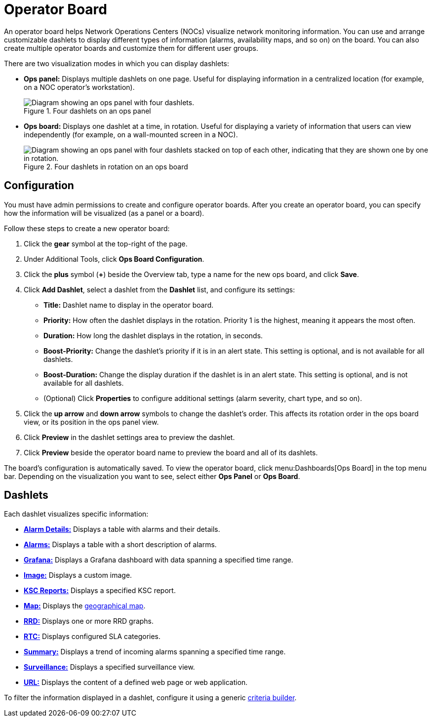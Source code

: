 
= Operator Board
:description: Learn about the operator board in {page-component-title}, which provides customizable dashlets to display information like alarms and availability maps.

An operator board helps Network Operations Centers (NOCs) visualize network monitoring information.
You can use and arrange customizable dashlets to display different types of information (alarms, availability maps, and so on) on the board.
You can also create multiple operator boards and customize them for different user groups.

There are two visualization modes in which you can display dashlets:

* *Ops panel:* Displays multiple dashlets on one page.
Useful for displaying information in a centralized location (for example, on a NOC operator's workstation).
+
.Four dashlets on an ops panel
image::visualizations/opsboard/01_opspanel-concept.png["Diagram showing an ops panel with four dashlets."]

* *Ops board:* Displays one dashlet at a time, in rotation.
Useful for displaying a variety of information that users can view independently (for example, on a wall-mounted screen in a NOC).
+
.Four dashlets in rotation on an ops board
image::visualizations/opsboard/02_opsboard-concept.png["Diagram showing an ops panel with four dashlets stacked on top of each other, indicating that they are shown one by one in rotation."]

[[opsboard-config]]
== Configuration

You must have admin permissions to create and configure operator boards.
After you create an operator board, you can specify how the information will be visualized (as a panel or a board).

Follow these steps to create a new operator board:

. Click the *gear* symbol at the top-right of the page.
. Under Additional Tools, click *Ops Board Configuration*.
. Click the *plus* symbol (*+*) beside the Overview tab, type a name for the new ops board, and click *Save*.
. Click *Add Dashlet*, select a dashlet from the *Dashlet* list, and configure its settings:
** *Title:* Dashlet name to display in the operator board.
** *Priority:* How often the dashlet displays in the rotation.
Priority 1 is the highest, meaning it appears the most often.
** *Duration:* How long the dashlet displays in the rotation, in seconds.
** *Boost-Priority:* Change the dashlet's priority if it is in an alert state.
This setting is optional, and is not available for all dashlets.
** *Boost-Duration:* Change the display duration if the dashlet is in an alert state.
This setting is optional, and is not available for all dashlets.
** (Optional) Click *Properties* to configure additional settings (alarm severity, chart type, and so on).
. Click the *up arrow* and *down arrow* symbols to change the dashlet's order.
This affects its rotation order in the ops board view, or its position in the ops panel view.
. Click *Preview* in the dashlet settings area to preview the dashlet.
. Click *Preview* beside the operator board name to preview the board and all of its dashlets.

The board's configuration is automatically saved.
To view the operator board, click menu:Dashboards[Ops Board] in the top menu bar.
Depending on the visualization you want to see, select either *Ops Panel* or *Ops Board*.

== Dashlets

Each dashlet visualizes specific information:

* xref:deep-dive/visualizations/opsboard/dashlets/alarm-detail.adoc[*Alarm Details:*] Displays a table with alarms and their details.
* xref:deep-dive/visualizations/opsboard/dashlets/alarms.adoc[*Alarms:*] Displays a table with a short description of alarms.
* xref:deep-dive/visualizations/opsboard/dashlets/grafana.adoc[*Grafana:*] Displays a Grafana dashboard with data spanning a specified time range.
* xref:deep-dive/visualizations/opsboard/dashlets/image.adoc[*Image:*] Displays a custom image.
* xref:deep-dive/visualizations/opsboard/dashlets/ksc.adoc[*KSC Reports:*] Displays a specified KSC report.
* xref:deep-dive/visualizations/opsboard/dashlets/map.adoc[*Map:*] Displays the https://opennms.discourse.group/t/geographical-maps/2212[geographical map].
* xref:deep-dive/visualizations/opsboard/dashlets/rrd.adoc[*RRD:*] Displays one or more RRD graphs.
* xref:deep-dive/visualizations/opsboard/dashlets/rtc.adoc[*RTC:*] Displays configured SLA categories.
* xref:deep-dive/visualizations/opsboard/dashlets/summary.adoc[*Summary:*] Displays a trend of incoming alarms spanning a specified time range.
* xref:deep-dive/visualizations/opsboard/dashlets/surveillance.adoc[*Surveillance:*] Displays a specified surveillance view.
* xref:deep-dive/visualizations/opsboard/dashlets/url.adoc[*URL:*] Displays the content of a defined web page or web application.

To filter the information displayed in a dashlet, configure it using a generic xref:deep-dive/visualizations/opsboard/criteria-builder.adoc[criteria builder].
